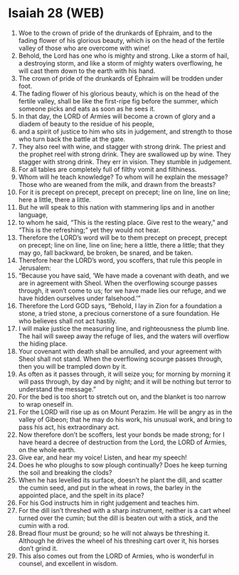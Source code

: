* Isaiah 28 (WEB)
:PROPERTIES:
:ID: WEB/23-ISA28
:END:

1. Woe to the crown of pride of the drunkards of Ephraim, and to the fading flower of his glorious beauty, which is on the head of the fertile valley of those who are overcome with wine!
2. Behold, the Lord has one who is mighty and strong. Like a storm of hail, a destroying storm, and like a storm of mighty waters overflowing, he will cast them down to the earth with his hand.
3. The crown of pride of the drunkards of Ephraim will be trodden under foot.
4. The fading flower of his glorious beauty, which is on the head of the fertile valley, shall be like the first-ripe fig before the summer, which someone picks and eats as soon as he sees it.
5. In that day, the LORD of Armies will become a crown of glory and a diadem of beauty to the residue of his people,
6. and a spirit of justice to him who sits in judgement, and strength to those who turn back the battle at the gate.
7. They also reel with wine, and stagger with strong drink. The priest and the prophet reel with strong drink. They are swallowed up by wine. They stagger with strong drink. They err in vision. They stumble in judgement.
8. For all tables are completely full of filthy vomit and filthiness.
9. Whom will he teach knowledge? To whom will he explain the message? Those who are weaned from the milk, and drawn from the breasts?
10. For it is precept on precept, precept on precept; line on line, line on line; here a little, there a little.
11. But he will speak to this nation with stammering lips and in another language,
12. to whom he said, “This is the resting place. Give rest to the weary,” and “This is the refreshing;” yet they would not hear.
13. Therefore the LORD’s word will be to them precept on precept, precept on precept; line on line, line on line; here a little, there a little; that they may go, fall backward, be broken, be snared, and be taken.
14. Therefore hear the LORD’s word, you scoffers, that rule this people in Jerusalem:
15. “Because you have said, ‘We have made a covenant with death, and we are in agreement with Sheol. When the overflowing scourge passes through, it won’t come to us; for we have made lies our refuge, and we have hidden ourselves under falsehood.’”
16. Therefore the Lord GOD says, “Behold, I lay in Zion for a foundation a stone, a tried stone, a precious cornerstone of a sure foundation. He who believes shall not act hastily.
17. I will make justice the measuring line, and righteousness the plumb line. The hail will sweep away the refuge of lies, and the waters will overflow the hiding place.
18. Your covenant with death shall be annulled, and your agreement with Sheol shall not stand. When the overflowing scourge passes through, then you will be trampled down by it.
19. As often as it passes through, it will seize you; for morning by morning it will pass through, by day and by night; and it will be nothing but terror to understand the message.”
20. For the bed is too short to stretch out on, and the blanket is too narrow to wrap oneself in.
21. For the LORD will rise up as on Mount Perazim. He will be angry as in the valley of Gibeon; that he may do his work, his unusual work, and bring to pass his act, his extraordinary act.
22. Now therefore don’t be scoffers, lest your bonds be made strong; for I have heard a decree of destruction from the Lord, the LORD of Armies, on the whole earth.
23. Give ear, and hear my voice! Listen, and hear my speech!
24. Does he who ploughs to sow plough continually? Does he keep turning the soil and breaking the clods?
25. When he has levelled its surface, doesn’t he plant the dill, and scatter the cumin seed, and put in the wheat in rows, the barley in the appointed place, and the spelt in its place?
26. For his God instructs him in right judgement and teaches him.
27. For the dill isn’t threshed with a sharp instrument, neither is a cart wheel turned over the cumin; but the dill is beaten out with a stick, and the cumin with a rod.
28. Bread flour must be ground; so he will not always be threshing it. Although he drives the wheel of his threshing cart over it, his horses don’t grind it.
29. This also comes out from the LORD of Armies, who is wonderful in counsel, and excellent in wisdom.
